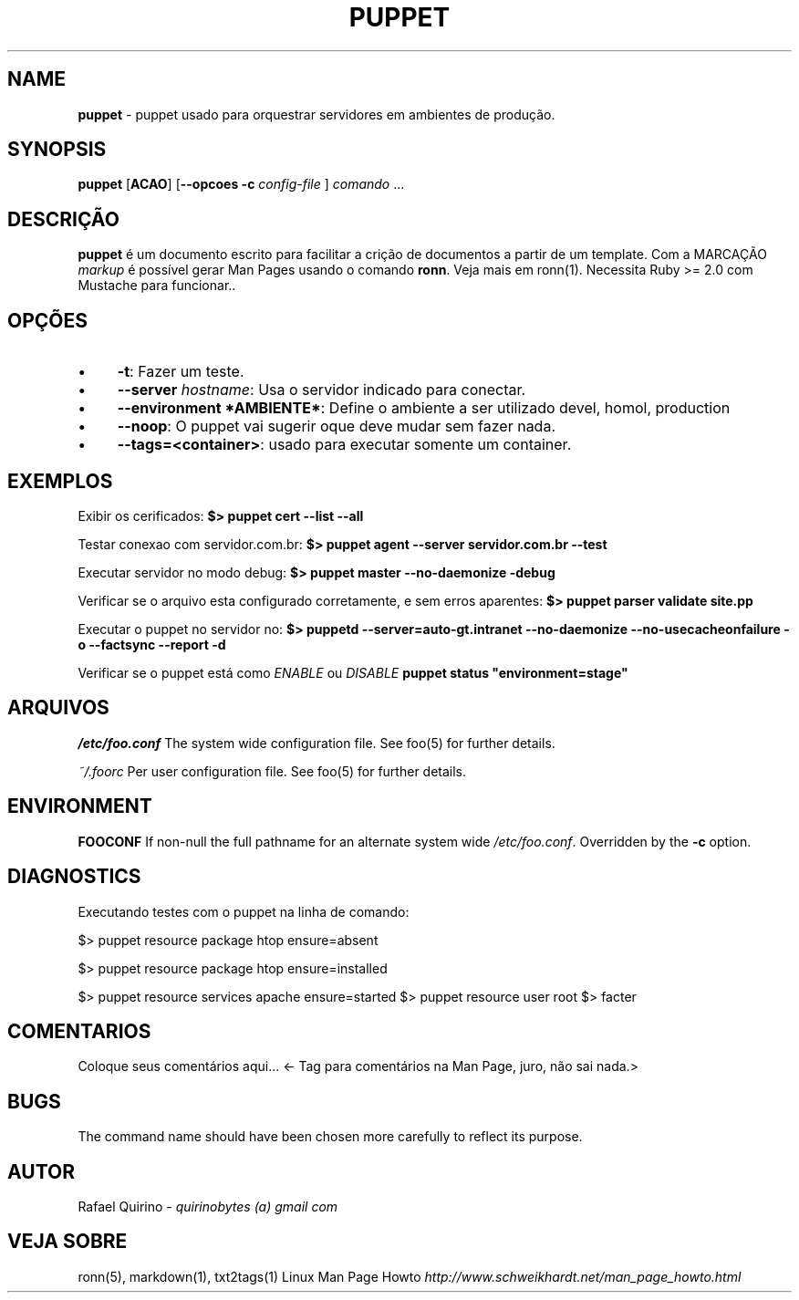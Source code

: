.\" generated with Ronn/v0.7.3
.\" http://github.com/rtomayko/ronn/tree/0.7.3
.
.TH "PUPPET" "1" "May 2017" "" ""
.
.SH "NAME"
\fBpuppet\fR \- puppet usado para orquestrar servidores em ambientes de produção\.
.
.SH "SYNOPSIS"
\fBpuppet\fR [\fBACAO\fR] [\fB\-\-opcoes\fR \fB\-c\fR \fIconfig\-file\fR ] \fIcomando\fR \.\.\.
.
.SH "DESCRIÇÃO"
\fBpuppet\fR é um documento escrito para facilitar a crição de documentos a partir de um template\. Com a MARCAÇÃO \fImarkup\fR é possível gerar Man Pages usando o comando \fBronn\fR\. Veja mais em ronn(1)\. Necessita Ruby >= 2\.0 com Mustache para funcionar\.\.
.
.SH "OPÇÕES"
.
.IP "\(bu" 4
\fB\-t\fR: Fazer um teste\.
.
.IP "\(bu" 4
\fB\-\-server\fR \fIhostname\fR: Usa o servidor indicado para conectar\.
.
.IP "\(bu" 4
\fB\-\-environment *AMBIENTE*\fR: Define o ambiente a ser utilizado devel, homol, production
.
.IP "\(bu" 4
\fB\-\-noop\fR: O puppet vai sugerir oque deve mudar sem fazer nada\.
.
.IP "\(bu" 4
\fB\-\-tags=<container>\fR: usado para executar somente um container\.
.
.IP "" 0
.
.SH "EXEMPLOS"
Exibir os cerificados: \fB$> puppet cert \-\-list \-\-all\fR
.
.P
Testar conexao com servidor\.com\.br: \fB$> puppet agent \-\-server servidor\.com\.br \-\-test\fR
.
.P
Executar servidor no modo debug: \fB$> puppet master \-\-no\-daemonize \-debug\fR
.
.P
Verificar se o arquivo esta configurado corretamente, e sem erros aparentes: \fB$> puppet parser validate site\.pp\fR
.
.P
Executar o puppet no servidor no: \fB$> puppetd \-\-server=auto\-gt\.intranet \-\-no\-daemonize \-\-no\-usecacheonfailure \-o \-\-factsync \-\-report \-d\fR
.
.P
Verificar se o puppet está como \fIENABLE\fR ou \fIDISABLE\fR \fBpuppet status "environment=stage"\fR
.
.SH "ARQUIVOS"
\fI/etc/foo\.conf\fR The system wide configuration file\. See foo(5) for further details\.
.
.P
\fI~/\.foorc\fR Per user configuration file\. See foo(5) for further details\.
.
.SH "ENVIRONMENT"
\fBFOOCONF\fR If non\-null the full pathname for an alternate system wide \fI/etc/foo\.conf\fR\. Overridden by the \fB\-c\fR option\.
.
.SH "DIAGNOSTICS"
Executando testes com o puppet na linha de comando:
.
.P
$> puppet resource package htop ensure=absent
.
.P
$> puppet resource package htop ensure=installed
.
.P
$> puppet resource services apache ensure=started $> puppet resource user root $> facter
.
.SH "COMENTARIOS"
Coloque seus comentários aqui\.\.\. <\- Tag para comentários na Man Page, juro, não sai nada\.>
.
.SH "BUGS"
The command name should have been chosen more carefully to reflect its purpose\.
.
.SH "AUTOR"
Rafael Quirino \- \fIquirinobytes (a) gmail com\fR
.
.SH "VEJA SOBRE"
ronn(5), markdown(1), txt2tags(1) Linux Man Page Howto \fIhttp://www\.schweikhardt\.net/man_page_howto\.html\fR
